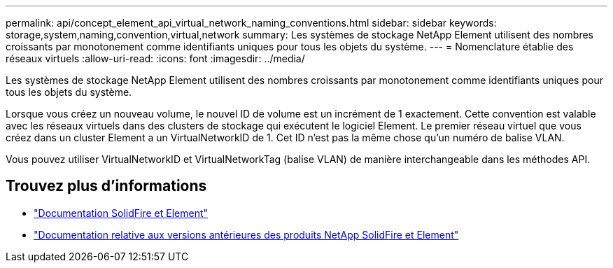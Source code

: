 ---
permalink: api/concept_element_api_virtual_network_naming_conventions.html 
sidebar: sidebar 
keywords: storage,system,naming,convention,virtual,network 
summary: Les systèmes de stockage NetApp Element utilisent des nombres croissants par monotonement comme identifiants uniques pour tous les objets du système. 
---
= Nomenclature établie des réseaux virtuels
:allow-uri-read: 
:icons: font
:imagesdir: ../media/


[role="lead"]
Les systèmes de stockage NetApp Element utilisent des nombres croissants par monotonement comme identifiants uniques pour tous les objets du système.

Lorsque vous créez un nouveau volume, le nouvel ID de volume est un incrément de 1 exactement. Cette convention est valable avec les réseaux virtuels dans des clusters de stockage qui exécutent le logiciel Element. Le premier réseau virtuel que vous créez dans un cluster Element a un VirtualNetworkID de 1. Cet ID n'est pas la même chose qu'un numéro de balise VLAN.

Vous pouvez utiliser VirtualNetworkID et VirtualNetworkTag (balise VLAN) de manière interchangeable dans les méthodes API.



== Trouvez plus d'informations

* https://docs.netapp.com/us-en/element-software/index.html["Documentation SolidFire et Element"]
* https://docs.netapp.com/sfe-122/topic/com.netapp.ndc.sfe-vers/GUID-B1944B0E-B335-4E0B-B9F1-E960BF32AE56.html["Documentation relative aux versions antérieures des produits NetApp SolidFire et Element"^]

